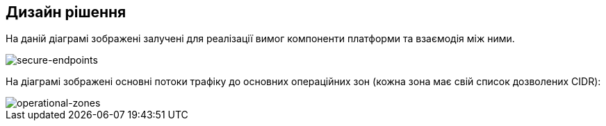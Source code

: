 == Дизайн рішення

На даній діаграмі зображені залучені для реалізації вимог компоненти платформи та взаємодія між ними.

image::architecture/platform/administrative/config-management/secure-endpoints/design.png[secure-endpoints,float="center",align="center"]

На діаграмі зображені основні потоки трафіку до основних операційних зон (кожна зона має свій список дозволених CIDR):

image::architecture/platform/administrative/config-management/secure-endpoints/operational-zones.png[operational-zones,float="center",align="center"]